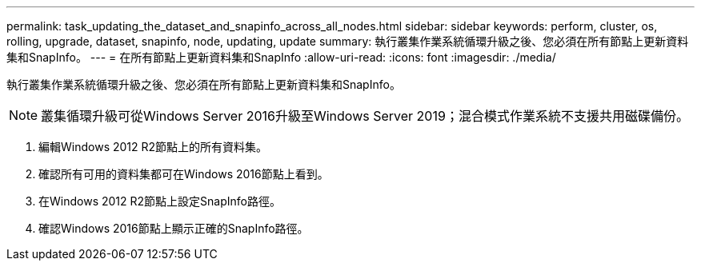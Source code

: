 ---
permalink: task_updating_the_dataset_and_snapinfo_across_all_nodes.html 
sidebar: sidebar 
keywords: perform, cluster, os, rolling, upgrade, dataset, snapinfo, node, updating, update 
summary: 執行叢集作業系統循環升級之後、您必須在所有節點上更新資料集和SnapInfo。 
---
= 在所有節點上更新資料集和SnapInfo
:allow-uri-read: 
:icons: font
:imagesdir: ./media/


[role="lead"]
執行叢集作業系統循環升級之後、您必須在所有節點上更新資料集和SnapInfo。


NOTE: 叢集循環升級可從Windows Server 2016升級至Windows Server 2019；混合模式作業系統不支援共用磁碟備份。

. 編輯Windows 2012 R2節點上的所有資料集。
. 確認所有可用的資料集都可在Windows 2016節點上看到。
. 在Windows 2012 R2節點上設定SnapInfo路徑。
. 確認Windows 2016節點上顯示正確的SnapInfo路徑。


